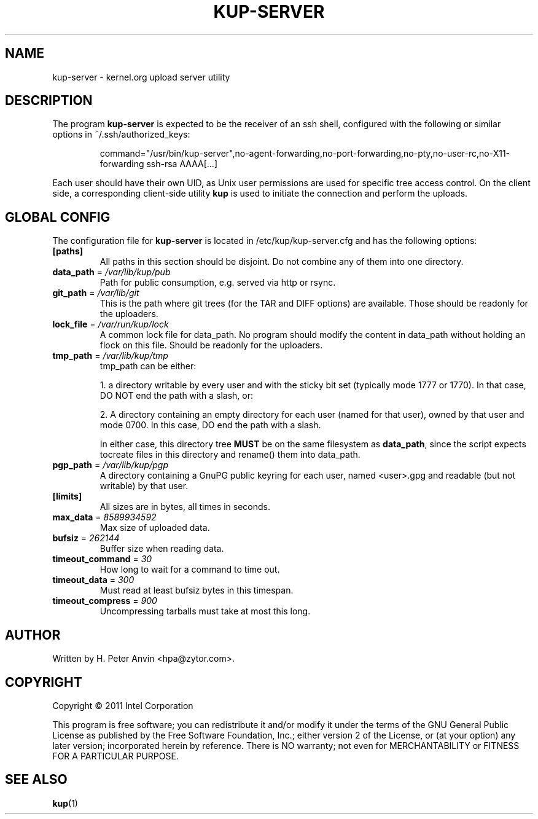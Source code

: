 .\" -----------------------------------------------------------------------
.\"
.\"   Copyright 2011 Linux Foundation; author: Konstantin Ryabitsev
.\"
.\"   This program is free software; you can redistribute it and/or
.\"   modify it under the terms of the GNU General Public License as
.\"   published by the Free Software Foundation, Inc.; either version 2
.\"   of the License, or (at your option) any later version;
.\"   incorporated herein by reference.
.\"
.\" -----------------------------------------------------------------------
.TH KUP-SERVER "1" "2011" "kernel.org upload server utility" "kernel.org"
.SH NAME
kup-server \- kernel.org upload server utility
.SH DESCRIPTION
.PP
The program
.B kup-server
is expected to be the receiver of an ssh shell, configured with the
following or similar options in ~/.ssh/authorized_keys:
.PP
.RS
command="/usr/bin/kup-server",no-agent-forwarding,no-port-forwarding,no-pty,no-user-rc,no-X11-forwarding ssh-rsa AAAA[...]
.RE
.PP
Each user should have their own UID, as Unix user permissions are used
for specific tree access control. On the client side, a corresponding
client-side utility
.BR kup
is used to initiate the connection and perform the uploads.
.SH GLOBAL CONFIG
.PP
The configuration file for 
.B kup-server
is located in /etc/kup/kup-server.cfg and has the following options:
.TP
\fB[paths]\fP
All paths in this section should be disjoint. Do not combine any of them
into one directory.
.TP
\fBdata_path\fP = \fI/var/lib/kup/pub\fP
Path for public consumption, e.g. served via http or rsync.
.TP
\fBgit_path\fP = \fI/var/lib/git\fP
This is the path where git trees (for the TAR and DIFF options) are
available.  Those should be readonly for the uploaders.
.TP
\fBlock_file\fP = \fI/var/run/kup/lock\fP
A common lock file for data_path.  No program should modify the
content in data_path without holding an flock on this file.  Should
be readonly for the uploaders.
.TP
\fBtmp_path\fP = \fI/var/lib/kup/tmp\fP
tmp_path can be either:
.PP
.RS
1. a directory writable by every user and with the sticky bit set
(typically mode 1777 or 1770).  In that case, DO NOT end the path
with a slash, or:
.PP
2. A directory containing an empty directory for each user (named for
that user), owned by that user and mode 0700. In this case, DO end
the path with a slash.
.PP
In either case, this directory tree 
.B MUST
be on the same filesystem as \fBdata_path\fP, since the script expects tocreate files in this directory and rename() them into data_path.
.RE
.TP
\fBpgp_path\fP = \fI/var/lib/kup/pgp\fP
A directory containing a GnuPG public keyring for each user, named
<user>.gpg and readable (but not writable) by that user.
.PP
.TP
\fB[limits]\fP
All sizes are in bytes, all times in seconds.
.TP
\fBmax_data\fP = \fI8589934592\fP
Max size of uploaded data.
.TP
\fBbufsiz\fP = \fI262144\fP
Buffer size when reading data.
.TP
\fBtimeout_command\fP = \fI30\fP
How long to wait for a command to time out.
.TP
\fBtimeout_data\fP = \fI300\fP
Must read at least bufsiz bytes in this timespan.
.TP
\fBtimeout_compress\fP = \fI900\fP
Uncompressing tarballs must take at most this long.
.SH AUTHOR
Written by H. Peter Anvin <hpa@zytor.com>.
.SH COPYRIGHT
Copyright \(co 2011 Intel Corporation
.sp
This program is free software; you can redistribute it and/or modify
it under the terms of the GNU General Public License as published by
the Free Software Foundation, Inc.; either version 2 of the License,
or (at your option) any later version; incorporated herein by
reference.  There is NO warranty; not even for MERCHANTABILITY or
FITNESS FOR A PARTICULAR PURPOSE.
.SH "SEE ALSO"
.BR kup (1)
